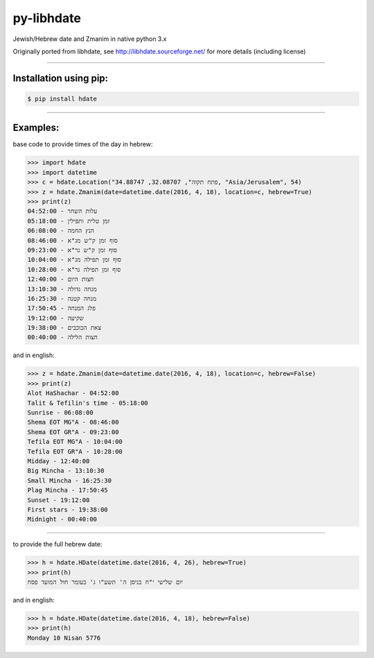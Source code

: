 ***********
py-libhdate
***********

Jewish/Hebrew date and Zmanim in native python 3.x

Originally ported from libhdate, see http://libhdate.sourceforge.net/ for more details (including license)

===========

Installation using pip:
#######################

.. code :: shell

    $ pip install hdate

===========

Examples:
#########

base code to provide times of the day in hebrew:

.. code :: python

    >>> import hdate
    >>> import datetime
    >>> c = hdate.Location("פתח תקוה", 32.08707, 34.88747, "Asia/Jerusalem", 54)
    >>> z = hdate.Zmanim(date=datetime.date(2016, 4, 18), location=c, hebrew=True)
    >>> print(z)
    עלות השחר - 04:52:00
    זמן טלית ותפילין - 05:18:00
    הנץ החמה - 06:08:00
    סוף זמן ק"ש מג"א - 08:46:00
    סוף זמן ק"ש גר"א - 09:23:00
    סוף זמן תפילה מג"א - 10:04:00
    סוף זמן תפילה גר"א - 10:28:00
    חצות היום - 12:40:00
    מנחה גדולה - 13:10:30
    מנחה קטנה - 16:25:30
    פלג המנחה - 17:50:45
    שקיעה - 19:12:00
    צאת הכוכבים - 19:38:00
    חצות הלילה - 00:40:00

and in english:

.. code :: python

    >>> z = hdate.Zmanim(date=datetime.date(2016, 4, 18), location=c, hebrew=False)
    >>> print(z)
    Alot HaShachar - 04:52:00
    Talit & Tefilin's time - 05:18:00
    Sunrise - 06:08:00
    Shema EOT MG"A - 08:46:00
    Shema EOT GR"A - 09:23:00
    Tefila EOT MG"A - 10:04:00
    Tefila EOT GR"A - 10:28:00
    Midday - 12:40:00
    Big Mincha - 13:10:30
    Small Mincha - 16:25:30
    Plag Mincha - 17:50:45
    Sunset - 19:12:00
    First stars - 19:38:00
    Midnight - 00:40:00

===========

to provide the full hebrew date:

.. code :: python

    >>> h = hdate.HDate(datetime.date(2016, 4, 26), hebrew=True)
    >>> print(h)
    יום שלישי י"ח בניסן ה' תשע"ו ג' בעומר חול המועד פסח

and in english:

.. code :: python

    >>> h = hdate.HDate(datetime.date(2016, 4, 18), hebrew=False)
    >>> print(h)
    Monday 10 Nisan 5776
